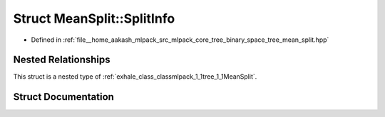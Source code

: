.. _exhale_struct_structmlpack_1_1tree_1_1MeanSplit_1_1SplitInfo:

Struct MeanSplit::SplitInfo
===========================

- Defined in :ref:`file__home_aakash_mlpack_src_mlpack_core_tree_binary_space_tree_mean_split.hpp`


Nested Relationships
--------------------

This struct is a nested type of :ref:`exhale_class_classmlpack_1_1tree_1_1MeanSplit`.


Struct Documentation
--------------------


.. doxygenstruct:: mlpack::tree::MeanSplit::SplitInfo
   :members:
   :protected-members:
   :undoc-members: